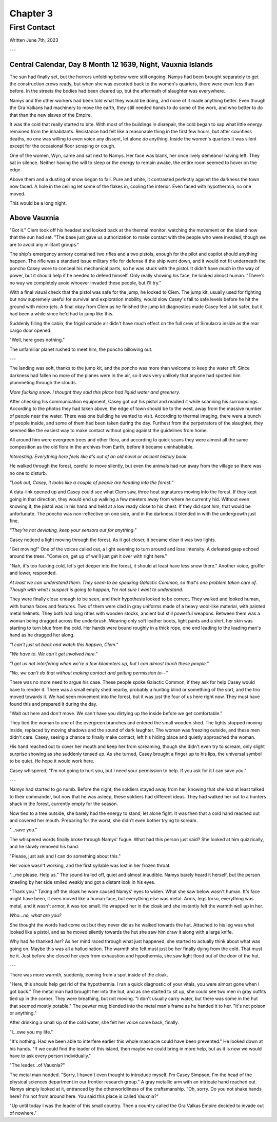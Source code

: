 Chapter 3
=========
First Contact
~~~~~~~~~~~~~

Written June 7th, 2023

.. 2023.07.07

---

Central Calendar, Day 8 Month 12 1639, Night, Vauxnia Islands
-------------------------------------------------------------

The sun had finally set, but the horrors unfolding below were still ongoing. Namys had been brought separately to get the construction crews ready, but when she was escorted back to the women's quarters, there were even less than before. In the streets the bodies had been cleared up, but the aftermath of slaughter was everywhere.

Namys and the other workers had been told what they would be doing, and none of it made anything better. Even though the Gra Valkans had machinery to move the earth, they still needed hands to do some of the work, and who better to do that than the new slaves of the Empire.

It was the cold that really started to bite. With most of the buildings in disrepair, the cold began to sap what little energy remained from the inhabitants. Resistance had felt like a reasonable thing in the first few hours, but after countless deaths, no one was willing to even voice any dissent, let alone *do* anything. Inside the women's quarters it was silent except for the occasional floor scraping or cough.

One of the women, Wyn, came and sat next to Namys. Her face was blank, her once lively demeanor having left. They sat in silence. Neither having the will to sleep or the energy to remain awake, the entire room seemed to hover on the edge.

Above them and a dusting of snow began to fall. Pure and white, it contrasted perfectly against the darkness the town now faced. A hole in the ceiling let some of the flakes in, cooling the interior. Even faced with hypothermia, no one moved.

This would be a long night.

Above Vauxnia
-------------

"Got it." Clem took off his headset and looked back at the thermal monitor, watching the movement on the island now that the sun had set. "The base just gave us authorization to make contact with the people who were invaded, though we are to avoid any militant groups."

The ship's emergency armory contained two rifles and a two pistols, enough for the pilot and copilot should anything happen. The rifle was a standard issue military rifle for defense if the ship went down, and it would not fit underneath the poncho Casey wore to conceal his mechanical parts, so he was stuck with the pistol. It didn't have much in the way of power, but it should help if he needed to defend himself. Only really showing his face, he looked almost human. "There's no way we completely avoid whoever invaded these people, but I'll try."

With a final visual check that the pistol was safe for the jump, he looked to Clem. The jump kit, usually used for fighting but now supremely useful for survival and exploration mobility, would slow Casey's fall to safe levels before he hit the ground with micro-jets. A final okay from Clem as he finished the jump kit diagnostics made Casey feel a bit safer, but it had been a while since he'd had to jump like this.

Suddenly filling the cabin, the frigid outside air didn't have much effect on the full crew of Simulacra inside as the rear cargo door opened.

"Well, here goes nothing."

The unfamiliar planet rushed to meet him, the poncho billowing out.

---

The landing was soft, thanks to the jump kit, and the poncho was more than welcome to keep the water off. Since darkness had fallen no more of the planes were in the air, so it was very unlikely that anyone had spotted him plummeting through the clouds.

*More fucking snow. I thought they said this place had liquid water and greenery.*

After checking his communication equipment, Casey got out his pistol and readied it while scanning his surroundings. According to the photos they had taken above, the edge of town should be to the west, away from the massive number of people near the water. There was one building he wanted to visit. According to thermal imaging, there were a bunch of people inside, and some of them had been taken during the day. Furthest from the perpetrators of the slaughter, they seemed like the easiest way to make contact without going against the guidelines from home.

All around him were evergreen trees and other flora, and according to quick scans they were almost all the same composition as the old flora in the archives from Earth, before it became uninhabitable.

*Interesting. Everything here feels like it's out of an old novel or ancient history book.*

He walked through the forest, careful to move silently, but even the animals had run away from the village so there was no one to disturb.

*"Look out, Casey, it looks like a couple of people are heading into the forest."*

A data-link opened up and Casey could see what Clem saw, three heat signatures moving into the forest. If they kept going in that direction, they would end up walking a few meeters away from where he currently hid. Without even knowing it, the pistol was in his hand and held at a low ready close to his chest. If they did spot him, that would be unfortunate. The poncho was non-reflective on one side, and in the darkness it blended in with the undergrowth just fine.

*"They're not deviating, keep your sensors out for anything."*

Casey noticed a light moving through the forest. As it got closer, it became clear it was two lights.

"Get moving!" One of the voices called out, a light seeming to turn around and lose intensity. A defeated gasp echoed around the trees. "Come on, get up of we'll just get it over with right here."

"Nah, it's too fucking cold, let's get deeper into the forest, it should at least have less snow there." Another voice, gruffer and lower, responded.

*At least we can understand them. They seem to be speaking Galactic Common, so that's one problem taken care of. Though with what I suspect is going to happen, I'm not sure I want to understand.*

They were finally close enough to be seen, and their hypothesis looked to be correct. They walked and looked human, with human faces and features. Two of them were clad in gray uniforms made of a heavy wool-like material, with painted metal helmets. They both had long rifles with wooden stocks, ancient but still powerful weapons. Between them was a woman being dragged across the underbrush. Wearing only soft leather boots, light pants and a shirt, her skin was starting to turn blue from the cold. Her hands were bound roughly in a thick rope, one end leading to the leading man's hand as he dragged her along.

*"I can't just sit back and watch this happen, Clem."*

*"We have to. We can't get involved here."*

*"I get us not interfering when we're a few kilometers up, but I can almost touch these people."*

*"No, we can't do that without making contact and getting permission to--"*

There was no more need to argue his case. These people spoke Galactic Common, if they ask for help Casey would have to render it. There was a small empty shed nearby, probably a hunting blind or something of the sort, and the trio moved towards it. We had seen movement into the forest, but it was just the four of us here right now. They must have found this and prepared it during the day.

"Wait out here and don't move. We can't have you dirtying up the inside before we get comfortable."

They tied the woman to one of the evergreen branches and entered the small wooden shed. The lights stopped moving inside, replaced by moving shadows and the sound of dark laughter. The woman was freezing outside, and these men didn't care. Casey, seeing a chance to finally make contact, left his hiding place and quietly approached the woman.

His hand reached out to cover her mouth and keep her from screaming, though she didn't even try to scream, only slight surprise showing as she suddenly tensed up. As she turned, Casey brought a finger up to his lips, the universal symbol to be quiet. He hope it would work here.

Casey whispered, "I'm not going to hurt you, but I need your permission to help. If you ask for it I can save you."

---

Namys had started to go numb. Before the night, the soldiers stayed away from her, knowing that she had at least talked to their commander, but now that he was asleep, these soldiers had different ideas. They had walked her out to a hunters shack in the forest, currently empty for the season.

Now tied to a tree outside, she barely had the energy to stand, let alone fight. It was then that a cold hand reached out and covered her mouth. Preparing for the worst, she didn't even bother trying to scream.

"...save you."

The whispered words finally broke through Namys' fugue. What had this person just said? She looked at him quizzically, and he slowly removed his hand.

"Please, just ask and I can do something about this."

Her voice wasn't working, and the first syllable was lost in her frozen throat.

"...me please. Help us." The sound trailed off, quiet and almost inaudible. Namys barely heard it herself, but the person kneeling by her side smiled weakly and got a distant look in his eyes.

"Thank you." Taking off the cloak he wore caused Namys' eyes to widen. What she saw below wasn't human. It's face might have been, it even moved like a human face, but everything else was metal. Arms, legs torso, everything was metal, and it wasn't armor, it was too small. He wrapped her in the cloak and she instantly felt the warmth well up in her.

*Who...no, what are you?*

She thought the words had come out but they never did as he walked towards the hut. Attached to his leg was what looked like a pistol, and as he moved silently towards the hut she saw him draw it along with a large knife.

Why had *he* thanked *her*? As her mind raced through what just happened, she started to actually think about what was going on. Maybe this was all a hallucination. The warmth she felt must just be her finally dying from the cold. That must be it. Just before she closed her eyes from exhaustion and hypothermia, she saw light flood out of the door of the hut.

---

There was more warmth, suddenly, coming from a spot inside of the cloak.

"Here, this should help get rid of the hypothermia. I ran a quick diagnostic of your vitals, you were almost gone when I got back." The metal man had brought her into the hut, and as she started to sit up, she could see two men in gray outfits tied up in the corner. They were breathing, but not moving. "I don't usually carry water, but there was some in the hut that seemed mostly potable." The pewter mug blended into the metal man's frame as he handed it to her. "It's not poison or anything."

After drinking a small sip of the cold water, she felt her voice come back, finally.

"I...owe you my life."

"It's nothing. Had we been able to interfere earlier this whole massacre could have been prevented." He looked down at his hands. "If we could find the leader of this island, then maybe we could bring in more help, but as it is now we would have to ask every person individually."

"The leader...of Vauxnia?"

The metal man nodded. "Sorry, I haven't even thought to introduce myself. I'm Casey Simpson, I'm the head of the physical sciences department in our frontier research group." A gray metallic arm with an intricate hand reached out. Namys simply looked at it, entranced by the otherworldliness of the craftsmanship. "Oh, sorry. Do you not shake hands here? I'm not from around here. You said this place is called Vauxnia?"

"Up until today I was the leader of this small country. Then a country called the Gra Valkas Empire decided to invade out of nowhere."

.. todo:: Finish this bit.